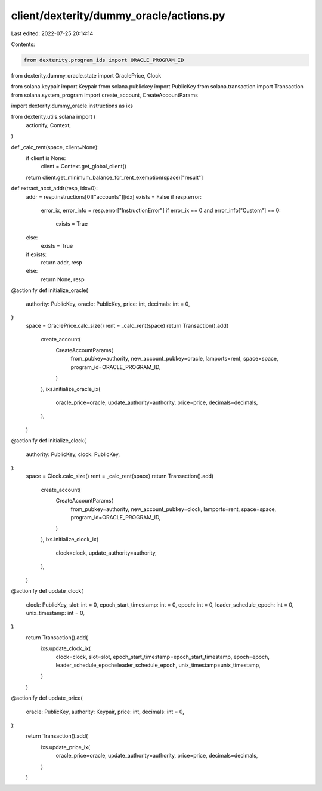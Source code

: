 client/dexterity/dummy_oracle/actions.py
========================================

Last edited: 2022-07-25 20:14:14

Contents:

.. code-block:: py

    from dexterity.program_ids import ORACLE_PROGRAM_ID
from dexterity.dummy_oracle.state import OraclePrice, Clock

from solana.keypair import Keypair
from solana.publickey import PublicKey
from solana.transaction import Transaction
from solana.system_program import create_account, CreateAccountParams

import dexterity.dummy_oracle.instructions as ixs

from dexterity.utils.solana import (
    actionify,
    Context,
)


def _calc_rent(space, client=None):
    if client is None:
        client = Context.get_global_client()
    return client.get_minimum_balance_for_rent_exemption(space)["result"]


def extract_acct_addr(resp, idx=0):
    addr = resp.instructions[0]["accounts"][idx]
    exists = False
    if resp.error:
        error_ix, error_info = resp.error["InstructionError"]
        if error_ix == 0 and error_info["Custom"] == 0:
            exists = True
    else:
        exists = True

    if exists:
        return addr, resp
    else:
        return None, resp


@actionify
def initialize_oracle(
    authority: PublicKey,
    oracle: PublicKey,
    price: int,
    decimals: int = 0,
):
    space = OraclePrice.calc_size()
    rent = _calc_rent(space)
    return Transaction().add(
        create_account(
            CreateAccountParams(
                from_pubkey=authority,
                new_account_pubkey=oracle,
                lamports=rent,
                space=space,
                program_id=ORACLE_PROGRAM_ID,
            )
        ),
        ixs.initialize_oracle_ix(
            oracle_price=oracle,
            update_authority=authority,
            price=price,
            decimals=decimals,
        ),
    )


@actionify
def initialize_clock(
    authority: PublicKey,
    clock: PublicKey,
):
    space = Clock.calc_size()
    rent = _calc_rent(space)
    return Transaction().add(
        create_account(
            CreateAccountParams(
                from_pubkey=authority,
                new_account_pubkey=clock,
                lamports=rent,
                space=space,
                program_id=ORACLE_PROGRAM_ID,
            )
        ),
        ixs.initialize_clock_ix(
            clock=clock,
            update_authority=authority,
        ),
    )


@actionify
def update_clock(
    clock: PublicKey,
    slot: int = 0,
    epoch_start_timestamp: int = 0,
    epoch: int = 0,
    leader_schedule_epoch: int = 0,
    unix_timestamp: int = 0,
):
    return Transaction().add(
        ixs.update_clock_ix(
            clock=clock,
            slot=slot,
            epoch_start_timestamp=epoch_start_timestamp,
            epoch=epoch,
            leader_schedule_epoch=leader_schedule_epoch,
            unix_timestamp=unix_timestamp,
        )
    )


@actionify
def update_price(
    oracle: PublicKey,
    authority: Keypair,
    price: int,
    decimals: int = 0,
):
    return Transaction().add(
        ixs.update_price_ix(
            oracle_price=oracle,
            update_authority=authority,
            price=price,
            decimals=decimals,
        )
    )


